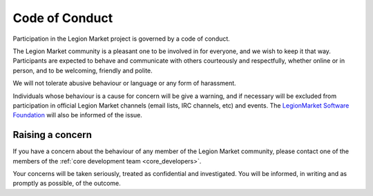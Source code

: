 ###############
Code of Conduct
###############

Participation in the Legion Market project is governed by a code of conduct.

The Legion Market community is a pleasant one to be involved in for everyone, and
we wish to keep it that way. Participants are expected to behave and
communicate with others courteously and respectfully, whether online or in
person, and to be welcoming, friendly and polite.

We will not tolerate abusive behaviour or language or any form of harassment.

Individuals whose behaviour is a cause for concern will be give a warning, and
if necessary will be excluded from participation in official Legion Market
channels (email lists, IRC channels, etc) and events. The `LegionMarket Software
Foundation <http://djangoproject.com/foundation/>`_ will also be informed of
the issue.

*****************
Raising a concern
*****************

If you have a concern about the behaviour of any member of the Legion Market
community, please contact one of the members of the :ref:`core development team
<core_developers>`.

Your concerns will be taken seriously, treated as confidential and
investigated. You will be informed, in writing and as promptly as possible, of
the outcome.
